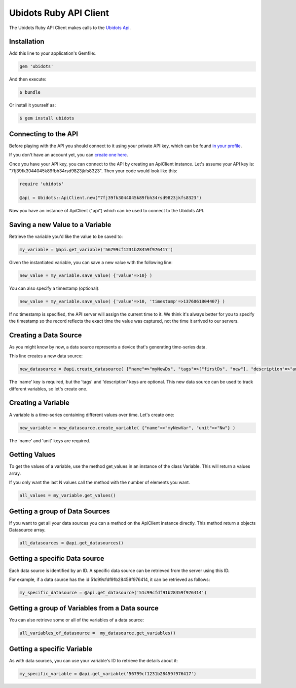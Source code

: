 ===================================
Ubidots Ruby API Client
===================================

The Ubidots Ruby API Client makes calls to the `Ubidots Api <http://things.ubidots.com/api>`_. 

Installation
------------

Add this line to your application's Gemfile:.

.. code-block:: ruby

    gem 'ubidots'

And then execute:

.. code-block:: bash

    $ bundle

Or install it yourself as:

.. code-block:: bash

    $ gem install ubidots


Connecting to the API
----------------------

Before playing with the API you should connect to it using your private API key, which can be found `in your profile <http://app.ubidots.com/userdata/api/>`_.

If you don't have an account yet, you can `create one here <http://app.ubidots.com/accounts/signup/>`_.

Once you have your API key, you can connect to the API by creating an ApiClient instance. Let's assume your API key is: "7fj39fk3044045k89fbh34rsd9823jkfs8323". Then your code would look like this:


.. code-block:: ruby

    require 'ubidots'
    
    @api = Ubidots::ApiClient.new("7fj39fk3044045k89fbh34rsd9823jkfs8323")


Now you have an instance of ApiClient ("api") which can be used to connect to the Ubidots API.

Saving a new Value to a Variable
--------------------------------

Retrieve the variable you'd like the value to be saved to:

.. code-block:: ruby
    
    my_variable = @api.get_variable('56799cf1231b28459f976417')

Given the instantiated variable, you can save a new value with the following line:

.. code-block:: ruby
    
    new_value = my_variable.save_value( {'value'=>10} )

You can also specify a timestamp (optional):

.. code-block:: ruby

    new_value = my_variable.save_value( {'value'=>10, 'timestamp'=>1376061804407} )

If no timestamp is specified, the API server will assign the current time to it. We think it's always better for you to specify the timestamp so the record reflects the exact time the value was captured, not the time it arrived to our servers.

Creating a Data Source
----------------------

As you might know by now, a data source represents a device that's generating time-series data.

This line creates a new data source:

.. code-block:: ruby
    
    new_datasource = @api.create_datasource( {"name"=>"myNewDs", "tags"=>["firstDs", "new"], "description"=>"any des"} )

The 'name' key is required, but the 'tags' and 'description' keys are optional. This new data source can be used to track different variables, so let's create one.


Creating a Variable
--------------------

A variable is a time-series containing different values over time. Let's create one:


.. code-block:: ruby
    
    new_variable = new_datasource.create_variable( {"name"=>"myNewVar", "unit"=>"Nw"} )

The 'name' and 'unit' keys are required.

Getting Values
--------------

To get the values of a variable, use the method get_values in an instance of the class Variable. This will return a values array.

If you only want the last N values call the method with the number of elements you want.

.. code-block:: ruby
    
    all_values = my_variable.get_values()
    

Getting a group of Data Sources
--------------------------------

If you want to get all your data sources you can a method on the ApiClient instance directly. This method return a objects Datasource array.

.. code-block:: ruby

    all_datasources = @api.get_datasources()


Getting a specific Data source
-------------------------------

Each data source is identified by an ID. A specific data source can be retrieved from the server using this ID.

For example, if a data source has the id 51c99cfdf91b28459f976414, it can be retrieved as follows:


.. code-block:: ruby

    my_specific_datasource = @api.get_datasource('51c99cfdf91b28459f976414')

Getting a group of Variables from a Data source
-------------------------------------------------

You can also retrieve some or all of the variables of a data source:

.. code-block:: ruby

    all_variables_of_datasource =  my_datasource.get_variables()


Getting a specific Variable
------------------------------

As with data sources, you can use your variable's ID to retrieve the details about it:

.. code-block:: ruby

    my_specific_variable = @api.get_variable('56799cf1231b28459f976417')